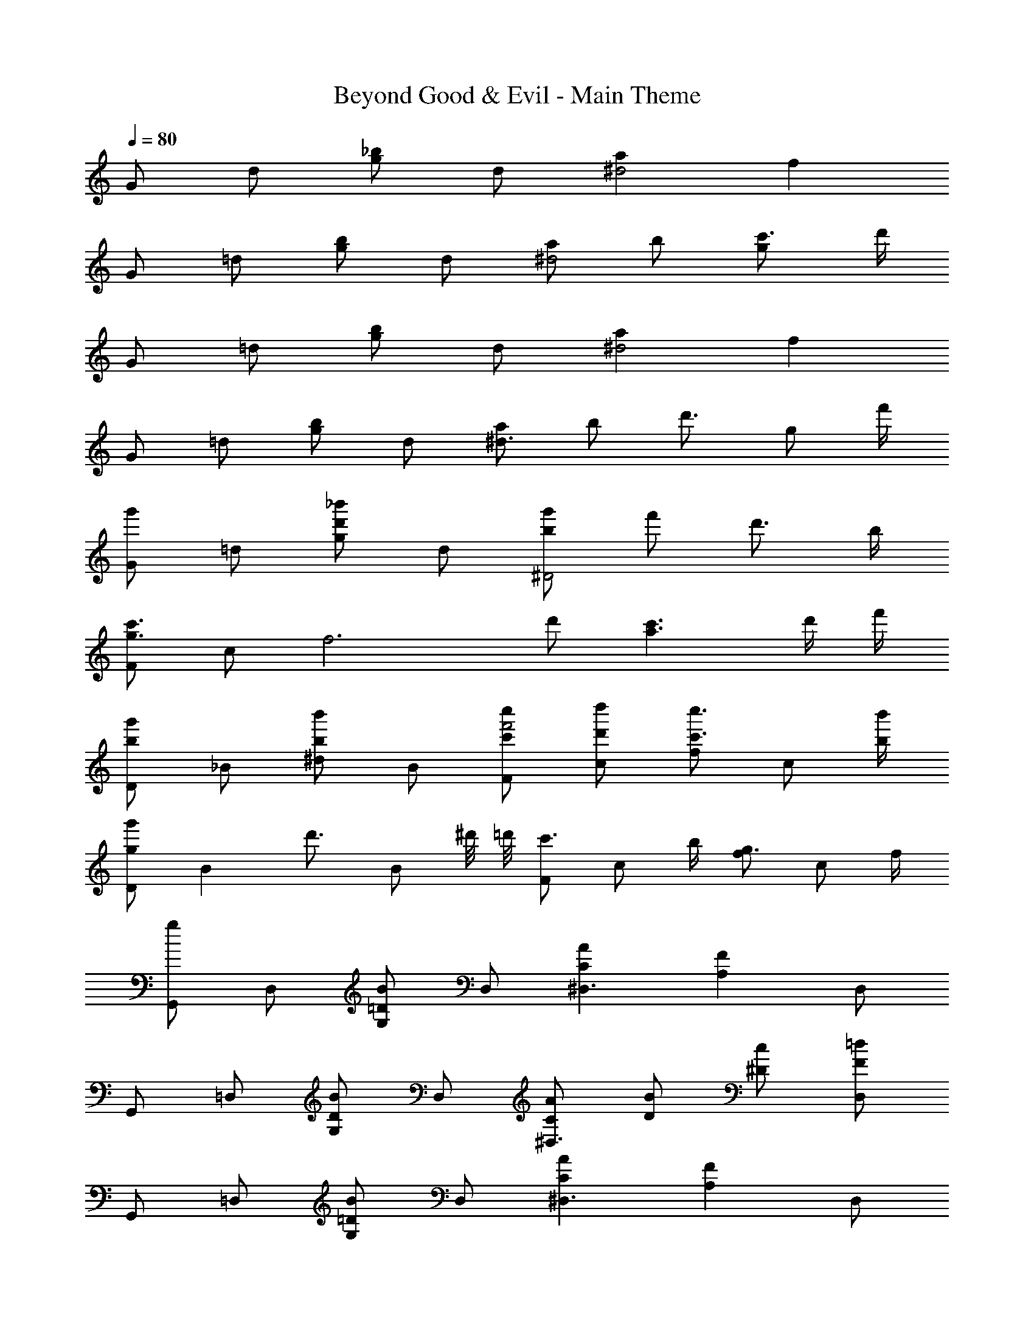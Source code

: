X: 1
T: Beyond Good & Evil - Main Theme
Z: ABC Generated by Starbound Composer
L: 1/4
Q: 1/4=80
K: C
G/ d/ [g/_b] d/ [a^d2] f 
G/ =d/ [g/b] d/ [a/^d2] b/ [c'3/4g] d'/4 
G/ =d/ [g/b] d/ [a^d2] f 
G/ =d/ [g/b] d/ [a/^d3/] b/ [z/d'3/4] [z/4g/] f'/4 
[G/g'] =d/ [g/d'_b'] d/ [b/g'/^D2] f'/ d'3/4 b/4 
[F/g3/c'3/] c/ [z/f3] d'/ [a3/c'3/] d'/4 f'/4 
[D/bg'] _B/ [^d/bb'] B/ [c'/c''/F/f'2] [d'/d''/c/] [f/c'3/4c''3/4] [z/4c/] [b/4b'/4] 
[D/gg'] [z/B] [z/d'3/4] [z/4B/] ^d'/8 =d'/8 [F/c'3/4] [z/4c/] b/4 [f/g3/4] [z/4c/] f/4 
[G,,/g] D,/ [G,/=DB] D,/ [CA^D,3/] [z/A,F] D,/ 
G,,/ =D,/ [G,/DB] D,/ [C/A/^D,3/] [D/B/] [^D/c/] [F/=d/D,/] 
G,,/ =D,/ [G,/=DB] D,/ [CA^D,3/] [z/A,F] D,/ 
G,,/ =D,/ [G,/DB] D,/ [CA^D,3/] [z/A,F] =D,/4 F,/4 
[G,D2G2] _B, [G,/D2^D2B2] F,/ D,/ _B,,/ 
[C,3/=D2G2] D,/ [C,/3E] G,/3 C/3 C/32 z15/32 F/ 
[B,/32^D,,/DG] z15/32 B,,/ [^D,/B,DB] B,,/ [C/c/F,,/G7/4F2] [D/d/C,/] [F,/C3/4c3/4] [z/4C,/] [B,/4B/4] 
[D,,/B,3/D3/G3/] B,,/ D,/ [B,/D/B/B,,/] [C/c/F,,/G3/F2] [D/d/C,/] [C/c/F,/] [B,/B/C,/] 
[D,,/G,3/4G3/4] [z/4B,,/] G,/4 [D,/D3/4] [z/4B,,/] ^D/8 =D/8 [F,,/C3/4] [z/4C,/] B,/4 [F,/G,3/4] [z/4C,/] F,/4 
[G,,/G,] =D,/ [G,/DB] D,/ [CA^D,3/] [z/A,F] D,/ 
G,,/ =D,/ [G,/DB] D,/ [C/A/^D,3/] [D/B/] [^D/c/] [F/d/D,/] 
G,,/ =D,/ [G,/=DB] D,/ [CA^D,3/] [z/A,F] D,/ 
G,,/ =D,/ [G,/DB] D,/ [CA^D,2] [A,/F/] A/4 B/4 
[^D/c/D,,/] [F/4B,,/4] [C/c/D,/F11/4G11/4] [=D/d/F,/] [G,3/4C7/4c7/4] A,/ B,/ [A/4A,/] B/4 
[G/4c/4D,,/] C/4 [F/4B,,/4] [C/G/c/G,/] [B/F,/] [D=D,] [^D/8^D,/8] [=D/8=D,/8] [C/C,] A/4 B/4 
[G/4c/4D,,/] C/4 [F/4B,,/4] [C/c/^D,/F11/4G11/4] [D/d/F,/] [G,3/4C7/4c7/4] A,/ B,/ [A/4A,/] B/4 
[G/4c/4D,,/] C/4 [F/4B,,/4] [C/G/c/G,/] [B/D,/] [DB,5/4D,,5/4] ^D/8 =D/8 [C/A,F,,] D/4 F/4 
[G,,/B,DG] =D,/ [G,/B,7/8D7/8B7/8] [z7/16D,/] B/16 [G/32D,,/B,D] z15/32 [F/B,,/] [D/^D,/] [B,/B,,/] 
[F,,/G,3/A,3/C3/] C,/ F,/ [D/G,/] A,/ B,/ C/3 D/3 F/3 
[B,/32D,,/DG] z15/32 B,,/ [D,/B,DB] B,,/ [C/c/F,,/F3/G3/] [D/d/C,/] [C/c/F,/] [B,/B/C,/] 
[D,,/G,B,DG] B,,/ [D,/B,DB] B,,/ [C/c/F,,/F3/G3/] [D/d/C,/] [C/c/F,/] [B,/B/C,/] 
[G/G,,,4G,,4] 
Q: 1/4=65
G,/4 [z/8A,/4] 
Q: 1/4=66
z/8 
Q: 1/4=67
[z/10B,/4G,/4] 
Q: 1/4=68
z19/160 
Q: 1/4=70
z/32 [z/12C/4A,/4] 
Q: 1/4=71
z7/60 
Q: 1/4=72
z/20 [z/14D/4B,/4] 
Q: 1/4=73
z13/112 
Q: 1/4=75
z/16 [z/20F/4C/4] 
Q: 1/4=76
z7/60 
Q: 1/4=77
z/12 [z/24G/4D/4] 
Q: 1/4=78
z11/96 
Q: 1/4=80
z3/32 [z/36A/4F/4] 
Q: 1/4=81
z/9 
Q: 1/4=82
z/9 
Q: 1/4=83
[z/8B/4G/4] 
Q: 1/4=85
z/8 [c/4A/4] [z/16d/4B/4] 
Q: 1/4=83
z/16 
Q: 1/4=81
z/16 
Q: 1/4=79
z/16 
Q: 1/4=78
[z/16f/4c/4] 
Q: 1/4=76
z/16 
Q: 1/4=74
z/16 
Q: 1/4=72
z/16 
Q: 1/4=70
[z/16g/4d/4] 
Q: 1/4=69
z/16 
Q: 1/4=67
z/16 
Q: 1/4=65
z/16 [a/4f/4] 
Q: 1/4=80
[D,,/Bdfb] B,,/ [D,/Adfa] F,/ [G,/G3/B3/d3/] A,/ B,/ [c/G,/] 
[D,,/gB4d4] B,,/ [G,/f3] A,/ B,/ A,/ G,/ =D,/ 
[C,,/bc2e2] G,,/ [C,/a] E,/ [G,/d3/] A,/ B,/ [c/G,/] 
[D,,/gG2c2] B,,/ [G,/f2] B,,/ [F,,/GAc] C,/ [D/F,/] [F/G,/] 
[G,,/B,DG] D,/ [G,/B,8/9D8/9B8/9] [z4/9D,/] B/18 [G/32D,,/B,D] z15/32 [F/B,,/] [D/^D,/] [B,/B,,/] 
[F,,/G,3/A,3/C3/] C,/ F,/ [D/G,/] A,/ B,/ C/3 D/3 F/3 
[B,/32D,,/DG] z15/32 B,,/ [D,/DB] B,,/ [D,,/D3/G3/] B,,/ [D,,/D,/] [D/4=D,,/=D,/] F/4 
[C,,/C,/B,EG] G,,/ [C,/Ec] G,,/ [C,,/C3/G3/] G,,/ C,/ [D/4G,,/] F/4 
[^D,,/B,3/D3/G3/] B,,/ ^D,/ [B,/D/B/B,,/] [C/c/F,,/G3/F2] [D/d/C,/] [C/c/F,/] [B,/B/C,/] 
[G,,/G,3/B,3/D3/G3/] B,,/ D,/ [B,/D/B/B,,/] [C/c/A,,/G3/F2] [D/d/C,/] [C/c/F,/] [B,/B/C,/] 
[z2/9D,,/Gg] 
Q: 1/4=78
z71/288 
Q: 1/4=77
z/32 [z/5B,,/] 
Q: 1/4=76
z19/80 
Q: 1/4=75
z/16 [z/6G,/d3/4] 
Q: 1/4=74
z23/96 
Q: 1/4=72
z3/32 [z/7B,,/] 
Q: 1/4=71
z3/28 ^d/8 
Q: 1/4=70
=d/8 [z/9c/F,,/] 
Q: 1/4=69
z67/288 
Q: 1/4=68
z5/32 [z/12B/C,/] 
Q: 1/4=67
z11/48 
Q: 1/4=65
z3/16 [z/20G/A,/] 
Q: 1/4=64
z37/160 
Q: 1/4=63
z7/32 [z/32F/C,/] 
Q: 1/4=62
z7/32 
Q: 1/4=61
z/4 
Q: 1/4=80
[G/G,,3G,4] F/ D/ C/ G/ F/ [D/=D,,/] [F/F,,/] 
M: 8/4
[G,,G,4D4G4] G,,,3 z4 
M: 4/4
